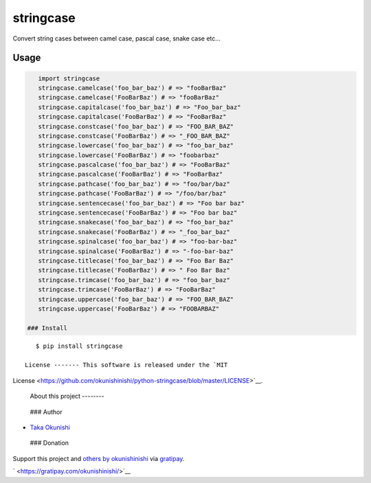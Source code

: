 stringcase
==========

Convert string cases between camel case, pascal case, snake case etc...

|Build Status| |PyPI Version|

Usage
~~~~~

.. code:: python

    import stringcase
    stringcase.camelcase('foo_bar_baz') # => "fooBarBaz"
    stringcase.camelcase('FooBarBaz') # => "fooBarBaz"
    stringcase.capitalcase('foo_bar_baz') # => "Foo_bar_baz"
    stringcase.capitalcase('FooBarBaz') # => "FooBarBaz"
    stringcase.constcase('foo_bar_baz') # => "FOO_BAR_BAZ"
    stringcase.constcase('FooBarBaz') # => "_FOO_BAR_BAZ"
    stringcase.lowercase('foo_bar_baz') # => "foo_bar_baz"
    stringcase.lowercase('FooBarBaz') # => "foobarbaz"
    stringcase.pascalcase('foo_bar_baz') # => "FooBarBaz"
    stringcase.pascalcase('FooBarBaz') # => "FooBarBaz"
    stringcase.pathcase('foo_bar_baz') # => "foo/bar/baz"
    stringcase.pathcase('FooBarBaz') # => "/foo/bar/baz"
    stringcase.sentencecase('foo_bar_baz') # => "Foo bar baz"
    stringcase.sentencecase('FooBarBaz') # => "Foo bar baz"
    stringcase.snakecase('foo_bar_baz') # => "foo_bar_baz"
    stringcase.snakecase('FooBarBaz') # => "_foo_bar_baz"
    stringcase.spinalcase('foo_bar_baz') # => "foo-bar-baz"
    stringcase.spinalcase('FooBarBaz') # => "-foo-bar-baz"
    stringcase.titlecase('foo_bar_baz') # => "Foo Bar Baz"
    stringcase.titlecase('FooBarBaz') # => " Foo Bar Baz"
    stringcase.trimcase('foo_bar_baz') # => "foo_bar_baz"
    stringcase.trimcase('FooBarBaz') # => "FooBarBaz"
    stringcase.uppercase('foo_bar_baz') # => "FOO_BAR_BAZ"
    stringcase.uppercase('FooBarBaz') # => "FOOBARBAZ"

 ### Install

::

    $ pip install stringcase

 License ------- This software is released under the `MIT
License <https://github.com/okunishinishi/python-stringcase/blob/master/LICENSE>`__.

 About this project --------

|Bitdeli Badge|

 ### Author

-  `Taka Okunishi <http://okunishitaka.com>`__

 ### Donation

Support this project and `others by
okunishinishi <https://gratipay.com/okunishinishi/>`__ via
`gratipay <https://gratipay.com/okunishinishi/>`__.

` <https://gratipay.com/okunishinishi/>`__

.. raw:: html

   <!-- Links start -->

.. raw:: html

   <!-- Links end-->

.. |Build Status| image:: http://img.shields.io/travis/okunishinishi/python-stringcase.svg?style=flat
   :target: http://travis-ci.org/okunishinishi/python-stringcase
.. |PyPI Version| image:: https://img.shields.io/pypi/v/stringcase.svg
   :target: https://pypi.python.org/pypi/stringcase
.. |Bitdeli Badge| image:: https://d2weczhvl823v0.cloudfront.net/okunishinishi/python-stringcase/trend.png
   :target: https://bitdeli.com/free
